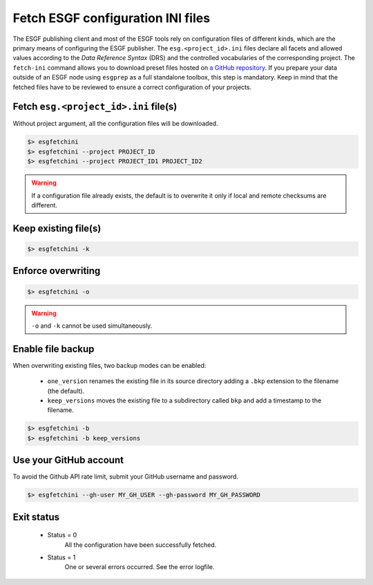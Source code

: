 .. _fetch-ini:


Fetch ESGF configuration INI files
==================================

The ESGF publishing client and most of the ESGF tools rely on configuration files of different kinds, which are the
primary means of configuring the ESGF publisher. The ``esg.<project_id>.ini`` files declare all facets and allowed
values according to the *Data Reference Syntax* (DRS) and the controlled vocabularies of the corresponding project. The
``fetch-ini`` command allows you to download preset files hosted on
`a GitHub repository <https://github.com/ESGF/config/>`_. If you prepare your data outside of an ESGF node using
``esgprep`` as a full standalone toolbox, this step is mandatory. Keep in mind that the fetched files have to be
reviewed to ensure a correct configuration of your projects.

Fetch ``esg.<project_id>.ini`` file(s)
**************************************

Without project argument, all the configuration files will be downloaded.

.. code-block:: bash

    $> esgfetchini
    $> esgfetchini --project PROJECT_ID
    $> esgfetchini --project PROJECT_ID1 PROJECT_ID2

.. warning::
   If a configuration file already exists, the default is to overwrite it only if local and remote checksums are different.

Keep existing file(s)
*********************

.. code-block:: bash

    $> esgfetchini -k

Enforce overwriting
*******************

.. code-block:: bash

    $> esgfetchini -o

.. warning:: ``-o`` and ``-k`` cannot be used simultaneously.

Enable file backup
******************

When overwriting existing files, two backup modes can be enabled:

 * ``one_version`` renames the existing file in its source directory adding a ``.bkp`` extension to the filename (the default).
 * ``keep_versions`` moves the existing file to a subdirectory called ``bkp`` and add a timestamp to the filename.

.. code-block:: bash

    $> esgfetchini -b
    $> esgfetchini -b keep_versions

Use your GitHub account
***********************

To avoid the Github API rate limit, submit your GitHub username and password.

.. code-block:: bash

    $> esgfetchini --gh-user MY_GH_USER --gh-password MY_GH_PASSWORD

Exit status
***********

 * Status = 0
    All the configuration have been successfully fetched.
 * Status = 1
    One or several errors occurred. See the error logfile.